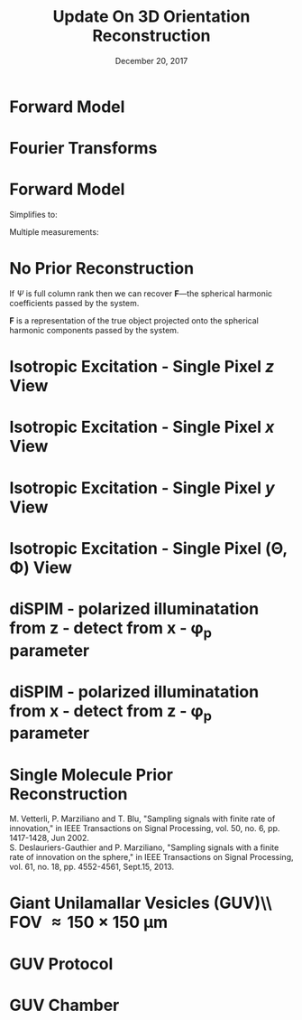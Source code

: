 #+TITLE: Update On 3D Orientation Reconstruction
#+DATE: December 20, 2017
#+OPTIONS: H:1 num:t toc:nil
#+BEAMER_FRAME_LEVEL: 1
#+BEAMER_COLOR_THEME:
#+BEAMER_FONT_THEME: serif
#+BEAMER_HEADER:
#+BEAMER_INNER_THEME:
#+BEAMER_OUTER_THEME:
#+BEAMER_THEME: simple
#+LATEX_CLASS: beamer
#+COLUMNS: %40ITEM %10BEAMER_env(Env) %9BEAMER_envargs(Env Args) %4BEAMER_col(Col) %10BEAMER_extra(Extra)
#+LATEX_HEADER: \usepackage{graphicx} \DeclareMathOperator{\argmin}{argmin} 
* Forward Model
\begin{align*}
g_i = \int_{\mathbb{S}^2}d\hat{\textbf{r}}\ h_i(\hat{\textbf{r}})f_i(\hat{\textbf{r}})
\end{align*}
\begin{itemize}
\item $g_i$ $\rightarrow$ intensity measurement
\item $h_i$ $\rightarrow$ point response function
\item $f_i$ $\rightarrow$ orientation distribution function
\end{itemize}
* Fourier Transforms
\begin{align*}
\text{Fourier Transform} \rightarrow F(\nu) &= \int_{\mathbb{R}}dx\ f(x)e^{-2\pi i x\nu}\\
\text{Spherical Fourier Transform} \rightarrow F_l^m &= \int_{\mathbb{S}^2}d\hat{\textbf{r}}\ f(\hat{\textbf{r}})\overline{Y_l^m(\hat{\textbf{r}})}\\
\end{align*}
* Forward Model
\begin{align*}
g_i = \int_{\mathbb{S}^2}d\hat{\textbf{r}}\ h_i(\hat{\textbf{r}})f_i(\hat{\textbf{r}})
\end{align*}
Simplifies to:
\begin{align*}
g_i = \textbf{H}^T\textbf{F}
\end{align*}
\begin{itemize}
\item $\textbf{H}$ $\rightarrow$ is a vector of the Fourier coefficients of the point response function
\item $\textbf{F}$ $\rightarrow$ is a vector of the Fourier coefficients of the orientation distribution function
\end{itemize}
Multiple measurements:
\begin{align*}
\textbf{g} = \Psi\textbf{F}
\end{align*}
* No Prior Reconstruction
\begin{align*}
\textbf{F} = \Psi^+\textbf{g}
\end{align*}
If $\Psi$ is full column rank then we can recover $\textbf{F}$---the spherical
harmonic coefficients passed by the system.\vspace{2em}

$\textbf{F}$ is a representation of the true object projected onto the spherical 
harmonic components passed by the system.
* Isotropic Excitation - Single Pixel $z$ View 
\begin{align*}
h(\theta, \phi) &= \sin^2\theta = \\ \\
\end{align*}
\begin{center}
\begin{tabular}{ccccccccc} 
&&&&$\frac{4\sqrt{\pi}}{3}Y_0^0$&&&&\\
&&&-&-&-&&&\\
&&-&-&$-4\frac{\sqrt{5\pi}}{15}Y_1^0$&-&-&&\\
&-&-&-&-&-&-&-&\\
-&-&-&-&-&-&-&-&-\\
\end{tabular}
\end{center}
* Isotropic Excitation - Single Pixel $x$ View 
\begin{align*}
h(\theta, \phi) &= 1 - \sin^2\theta\cos^2\phi= \\ \\
\end{align*}
\begin{center}
\begin{tabular}{ccccccccc} 
&&&&$\frac{4\sqrt{\pi}}{3}Y_0^0$&&&&\\
&&&-&-&-&&&\\
&&$-\frac{\sqrt{30\pi}}{15}Y_1^{-2}$&-&$+2\frac{\sqrt{5\pi}}{15}Y_1^0$&-&$-\frac{\sqrt{30\pi}}{15}Y_1^2$&&\\
&-&-&-&-&-&-&-&\\
-&-&-&-&-&-&-&-&-\\
\end{tabular}
\end{center}

* Isotropic Excitation - Single Pixel $y$ View 
\begin{align*}
h(\theta, \phi) &= 1 - \sin^2\theta\sin^2\phi= \\ \\
\end{align*}
\begin{center}
\begin{tabular}{ccccccccc} 
&&&&$\frac{4\sqrt{\pi}}{3}Y_0^0$&&&&\\
&&&-&-&-&&&\\
&&$\frac{\sqrt{30\pi}}{15}Y_1^{-2}$&-&$+2\frac{\sqrt{5\pi}}{15}Y_1^0$&-&$\frac{\sqrt{30\pi}}{15}Y_1^2$&&\\
&-&-&-&-&-&-&-&\\
-&-&-&-&-&-&-&-&-\\
\end{tabular}
\end{center}
* Isotropic Excitation - Single Pixel (\Theta, \Phi) View 
\small
\begin{align*}
h(\theta, \phi) &= 1 - (\sin\Theta\cos\Phi\sin\theta\cos\phi + \sin\Theta\sin\Phi\sin\theta\sin\phi + \cos\Theta\cos\theta)^2= \\
\end{align*}
\footnotesize
\begin{center}
\begin{tabular}{ccccc} 
$\frac{4\sqrt{\pi}}{3}Y_0^0$&&&&\\
-&-&&&\\
$+2\frac{\sqrt{5\pi}}{15}(3\sin^2\Theta - 2)Y_1^0$&$-\frac{2\sqrt{30\pi}}{15}\sin\Theta\cos\Theta e^{-i\phi} Y_1^{1}$&$-\frac{\sqrt{30\pi}}{15}\sin^2\Theta e^{-2i\phi} Y_1^{2}$&&\\
-&-&-&-&\\
-&-&-&-&-\\
\end{tabular}
\end{center}
\begin{itemize}
\item Need >=4 single pixel measurements to satisfy full rank condition. 
\item Choose orientations so that the spherical harmonic coefficients are measured as independently as possible. I expect a tetrahedron pattern is optimal, but I haven't shown this. 
\end{itemize}

* diSPIM - polarized illuminatation from z - detect from x - \phi_{\text{p}} parameter
\small
\begin{align*}
h(\theta, \phi) &= \sin^2\theta\cos^2(\phi - \phi_{\text{p}})\cdot2[A + B(\cos^2\theta + \sin^2\theta\sin^2\phi)] = 
\end{align*}
\tiny
\begin{center}
\begin{tabular}{ccccccccc} 
&&&&$H_0^0Y_0^0$&&&&\\
&&&-&-&-&&&\\
&&$+\overline{H_2^2}Y_2^{-2}$&-&+$H_2^0Y_2^0$&-&+$H_2^2Y_2^{2}$&&\\
&-&-&-&-&-&-&-&\\
$+\overline{H_4^4}Y_4^{-4}$&-&$+\overline{H_4^2}Y_4^{-2}$&-&$+H_4^0Y_4^0$&-&$+H_4^2Y_4^2$&-&$+H_4^4Y_4^4$\\
\end{tabular}
\end{center}
\begin{align*}
H_0^0 &= \frac{4\sqrt{\pi}}{15}(5A + 2B\sin^2\phi_{\text{p}})\\
H_2^0 &= \frac{-4\sqrt{5\pi}}{105}(7A + 4B\sin^2\phi_{\text{p}})\\
H_2^2 &= \frac{-2\sqrt{30\pi}}{105}(7iA\sin(2\phi_{\text{p}}) - 7A\cos(2\phi_{\text{p}}) + 4iB\sin(2\phi_{\text{p}}) - 4B\cos(2\phi_{\text{p}}))\\
H_4^0 &= \frac{-4\sqrt{\pi}{105}}B\cos(2\phi_{\text{p}})\\
H_4^2 &= \frac{2\sqrt{10\pi}}{105}B(1+e^{-2i\phi_{\text{p}}})\\
H_4^4 &= \frac{-2\sqrt{70\pi}}{105}Be^{-2i\phi_{\text{p}}}
\end{align*}
* diSPIM - polarized illuminatation from x - detect from z - \phi_{\text{p}} parameter
\small
\begin{align*}
h(\theta, \phi) &= (\sin\theta\sin\phi\sin\phi_{\text{p}} - \cos\theta\cos\phi_{\text{p}})^2\cdot2(A + B\sin^2\theta) = 
\end{align*}
\tiny
\begin{center}
\begin{tabular}{ccccccccc} 
&&&&$H_0^0Y_0^0$&&&&\\
&&&-&-&-&&&\\
&&$+\overline{H_2^2}Y_2^{-2}$&$+\overline{H_2^1}Y_2^{-1}$&+$H_2^0Y_2^0$&+$H_2^2Y_2^{1}$&+$H_2^2Y_2^{2}$&&\\
&-&-&-&-&-&-&-&\\
-&-&$+\overline{H_4^2}Y_4^{-2}$&$+\overline{H_4^1}Y_4^{-1}$&$+H_4^0Y_4^0$&$+H_4^1Y_4^1$&$+H_4^2Y_4^2$&-&-\\
\end{tabular}
\end{center}
\begin{align*}
H_0^0 &= \frac{4\sqrt{\pi}}{15}(5A + 2B\sin^2\phi_{\text{p}})\\
H_2^0 &= \frac{4\sqrt{5\pi}}{105}(-21A\sin^2\phi_\text{p} + 14A - 10B\sin^2\phi_{\text{p}} + 2B)\\
H_2^1 &= \frac{-2\sqrt{30\pi}i}{105}(7A+4B)\sin(2\phi_{\text{p}})\\
H_2^2 &= \frac{-2\sqrt{30\pi}}{105}(7A+6B)\sin^2\phi_{\text{p}}\\
H_4^0 &= \frac{16\sqrt{\pi}B}{105}(3\sin^2\phi_{\text{p}} - 2)\\
H_4^1 &= \frac{8\sqrt{5\pi}iB}{105}\sin(2\phi_{\text{p}})\\
H_4^2 &= \frac{4\sqrt{10\pi}B}{105}\sin^2\phi_{\text{p}}
\end{align*}
* Single Molecule Prior Reconstruction
  \begin{center}
    \includegraphics[width=0.8\textwidth, interpolate=true]{figs/minsamp}
  \end{center}
M. Vetterli, P. Marziliano and T. Blu, "Sampling signals with finite rate of innovation," in IEEE Transactions on Signal Processing, vol. 50, no. 6, pp. 1417-1428, Jun 2002.\\
S. Deslauriers-Gauthier and P. Marziliano, "Sampling signals with a finite rate of innovation on the sphere," in IEEE Transactions on Signal Processing, vol. 61, no. 18, pp. 4552-4561, Sept.15, 2013.
* Giant Unilamallar Vesicles (GUV)\\ FOV \approx 150 $\times$ 150 \mu\text{m}
  \begin{center}
    \includegraphics[width=0.6\textwidth, interpolate=true]{figs/guv.jpg}
  \end{center}
* GUV Protocol
  \begin{center}
    \includegraphics[width=0.9\textwidth, interpolate=true]{figs/schmid2015}
    \raisebox{-10pt}{\makebox[0pt][r]{\footnotesize Schmid, 2015}}
  \end{center}

* GUV Chamber
  \begin{center}
    \includegraphics[width=0.7\textwidth, interpolate=true]{figs/chamber}
    \raisebox{-10pt}{\makebox[0pt][r]{\footnotesize Schmid, 2015}}
  \end{center}
